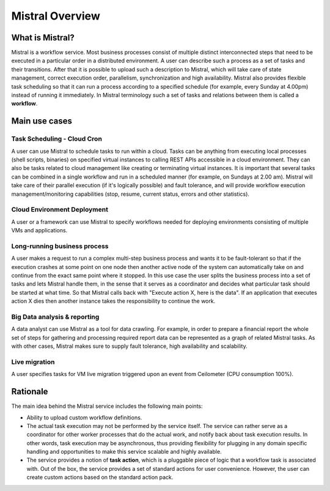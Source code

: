 Mistral Overview
================

What is Mistral?
----------------

Mistral is a workflow service. Most business processes consist of multiple
distinct interconnected steps that need to be executed in a particular order
in a distributed environment. A user can describe such a process as a set of
tasks and their transitions. After that it is possible to upload such a
description to Mistral, which will take care of state management, correct
execution order, parallelism, synchronization and high availability. Mistral
also provides flexible task scheduling so that it can run a process according
to a specified schedule (for example, every Sunday at 4.00pm) instead of
running it immediately. In Mistral terminology such a set of tasks and
relations between them is called a **workflow**.

Main use cases
--------------

Task Scheduling - Cloud Cron
^^^^^^^^^^^^^^^^^^^^^^^^^^^^
A user can use Mistral to schedule tasks to run within a cloud. Tasks can be
anything from executing local processes (shell scripts, binaries) on specified
virtual instances to calling REST APIs accessible in a cloud environment. They
can also be tasks related to cloud management like creating or terminating
virtual instances. It is important that several tasks can be combined in a
single workflow and run in a scheduled manner (for example, on Sundays at 2.00
am). Mistral will take care of their parallel execution (if it's logically
possible) and fault tolerance, and will provide workflow execution
management/monitoring capabilities (stop, resume, current status, errors and
other statistics).

Cloud Environment Deployment
^^^^^^^^^^^^^^^^^^^^^^^^^^^^
A user or a framework can use Mistral to specify workflows needed for
deploying environments consisting of multiple VMs and applications.

Long-running business process
^^^^^^^^^^^^^^^^^^^^^^^^^^^^^
A user makes a request to run a complex multi-step business process and
wants it to be fault-tolerant so that if the execution crashes at some point
on one node then another active node of the system can automatically take on
and continue from the exact same point where it stopped. In this use case the
user splits the business process into a set of tasks and lets Mistral handle
them, in the sense that it serves as a coordinator and decides what particular
task should be started at what time. So that Mistral calls back with "Execute
action X, here is the data". If an application that executes action X dies
then another instance takes the responsibility to continue the work.

Big Data analysis & reporting
^^^^^^^^^^^^^^^^^^^^^^^^^^^^^
A data analyst can use Mistral as a tool for data crawling. For example,
in order to prepare a financial report the whole set of steps for gathering
and processing required report data can be represented as a graph of related
Mistral tasks. As with other cases, Mistral makes sure to supply fault
tolerance, high availability and scalability.

Live migration
^^^^^^^^^^^^^^
A user specifies tasks for VM live migration triggered upon an event from
Ceilometer (CPU consumption 100%).

Rationale
---------

The main idea behind the Mistral service includes the following main points:

- Ability to upload custom workflow definitions.

- The actual task execution may not be performed by the service itself.
  The service can rather serve as a coordinator for other worker processes
  that do the actual work, and notify back about task execution results.
  In other words, task execution may be asynchronous, thus providing
  flexibility for plugging in any domain specific handling and opportunities
  to make this service scalable and highly available.

- The service provides a notion of **task action**, which is a pluggable piece
  of logic that a workflow task is associated with. Out of the box, the service
  provides a set of standard actions for user convenience. However, the user
  can create custom actions based on the standard action pack.
